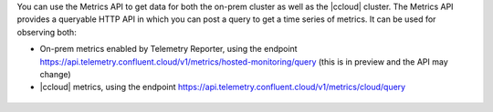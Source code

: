 You can use the Metrics API to get data for both the on-prem cluster as well as the |ccloud| cluster.
The Metrics API provides a queryable HTTP API in which you can post a query to get a time series of metrics.
It can be used for observing both:

- On-prem metrics enabled by Telemetry Reporter, using the endpoint https://api.telemetry.confluent.cloud/v1/metrics/hosted-monitoring/query (this is in preview and the API may change)
- |ccloud| metrics, using the endpoint https://api.telemetry.confluent.cloud/v1/metrics/cloud/query

.. figure:: images/metrics-api.jpg
